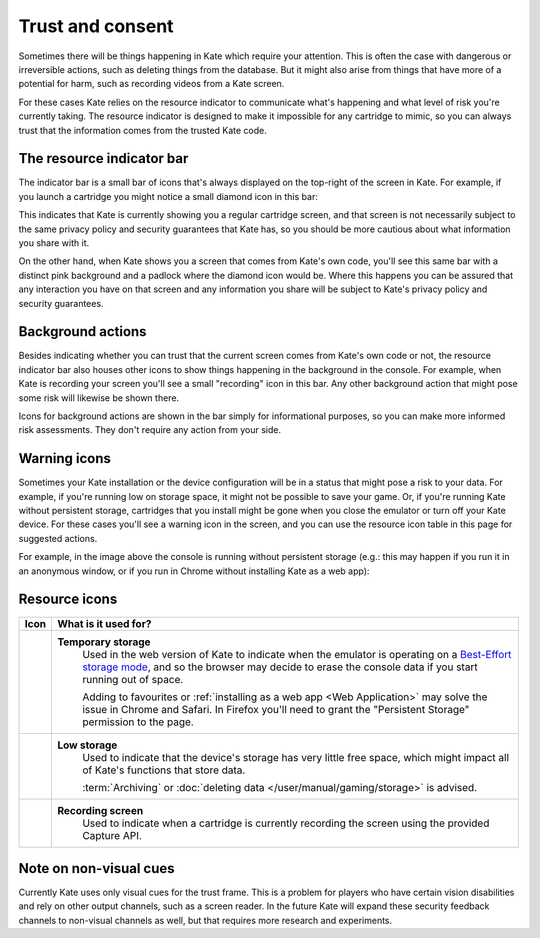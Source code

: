 Trust and consent
=================

Sometimes there will be things happening in Kate which require your
attention. This is often the case with dangerous or irreversible
actions, such as deleting things from the database. But it might
also arise from things that have more of a potential for harm,
such as recording videos from a Kate screen.

For these cases Kate relies on the resource indicator to communicate
what's happening and what level of risk you're currently taking. The
resource indicator is designed to make it impossible for any cartridge
to mimic, so you can always trust that the information comes from the
trusted Kate code.


The resource indicator bar
--------------------------

The indicator bar is a small bar of icons that's always displayed on the
top-right of the screen in Kate. For example, if you launch a cartridge
you might notice a small diamond icon in this bar:

.. image:: img/untrusted.png

This indicates that Kate is currently showing you a regular cartridge
screen, and that screen is not necessarily subject to the same privacy
policy and security guarantees that Kate has, so you should be more
cautious about what information you share with it.

On the other hand, when Kate shows you a screen that comes from Kate's
own code, you'll see this same bar with a distinct pink background and
a padlock where the diamond icon would be. Where this happens you can
be assured that any interaction you have on that screen and any
information you share will be subject to Kate's privacy policy and
security guarantees.

.. image:: img/trusted.png


Background actions
------------------

Besides indicating whether you can trust that the current screen comes from
Kate's own code or not, the resource indicator bar also houses other icons
to show things happening in the background in the console. For example,
when Kate is recording your screen you'll see a small "recording" icon
in this bar. Any other background action that might pose some risk will
likewise be shown there.

.. image:: img/recording.png

Icons for background actions are shown in the bar simply for informational
purposes, so you can make more informed risk assessments. They don't
require any action from your side.


Warning icons
-------------

Sometimes your Kate installation or the device configuration will be in a
status that might pose a risk to your data. For example, if you're running
low on storage space, it might not be possible to save your game. Or, if 
you're running Kate without persistent storage, cartridges that you install
might be gone when you close the emulator or turn off your Kate device.
For these cases you'll see a warning icon in the screen, and you can use
the resource icon table in this page for suggested actions.

For example, in the image above the console is running without persistent
storage (e.g.: this may happen if you run it in an anonymous window, or if
you run in Chrome without installing Kate as a web app):

.. image:: img/temporary-storage.png



.. _resource indicator icons:

Resource icons
--------------

+-----------------------+-----------------------------------------------------+
| Icon                  | What is it used for?                                |
+=======================+=====================================================+
| |icon_tmp_storage|    | **Temporary storage**                               |
|                       |    Used in the web version of Kate to               |
|                       |    indicate when the emulator is operating on a     |
|                       |    `Best-Effort storage mode`_, and so the browser  |
|                       |    may decide to erase the console data if you      |
|                       |    start running out of space.                      |
|                       |                                                     |
|                       |    Adding to favourites or                          |
|                       |    :ref:`installing as a web app <Web Application>` |
|                       |    may solve the issue in Chrome and Safari.        |
|                       |    In Firefox you'll need to grant the              |
|                       |    "Persistent Storage" permission to the page.     |
+-----------------------+-----------------------------------------------------+
| |icon_low_storage|    | **Low storage**                                     |
|                       |   Used to indicate that the device's storage has    |
|                       |   very little free space, which might impact all    |
|                       |   of Kate's functions that store data.              |
|                       |                                                     |
|                       |   :term:`Archiving` or                              |
|                       |   :doc:`deleting data </user/manual/gaming/storage>`|
|                       |   is advised.                                       |
+-----------------------+-----------------------------------------------------+
| |icon_recording|      | **Recording screen**                                |
|                       |    Used to indicate when a cartridge is currently   |
|                       |    recording the screen using the provided Capture  |
|                       |    API.                                             |
+-----------------------+-----------------------------------------------------+

.. |icon_tmp_storage| image:: img/icons/temporary-storage.png
   :width: 32px

.. |icon_low_storage| image:: img/icons/low-storage.png
   :width: 32px

.. |icon_recording| image:: img/icons/recording.png
   :width: 32px

.. _Best-Effort storage mode: https://developer.mozilla.org/en-US/docs/Web/API/Storage_API#bucket_modes


Note on non-visual cues
-----------------------

Currently Kate uses only visual cues for the trust frame. This is a problem
for players who have certain vision disabilities and rely on other output
channels, such as a screen reader. In the future Kate will expand these
security feedback channels to non-visual channels as well, but that requires
more research and experiments.
